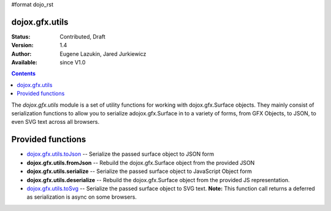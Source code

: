 #format dojo_rst

dojox.gfx.utils
===============

:Status: Contributed, Draft
:Version: 1.4
:Author: Eugene Lazukin, Jared Jurkiewicz
:Available: since V1.0

.. contents::
  :depth: 2

The *dojox.gfx.utils* module is a set of utility functions for working with dojox.gfx.Surface objects.  They mainly consist of serialization functions to allow you to serialize adojox.gfx.Surface in to a variety of forms, from GFX Objects, to JSON, to even SVG text across all browsers.

Provided functions
==================

* `dojox.gfx.utils.toJson <dojox/gfx/utils/toJson>`_
  -- Serialize the passed surface object to JSON form
* **dojox.gfx.utils.fromJson**
  -- Rebuild the dojox.gfx.Surface object from the provided JSON
* **dojox.gfx.utils.serialize**
  -- Serialize the passed surface object to JavaScript Object form
* **dojox.gfx.utils.deserialize**
  -- Rebuild the dojox.gfx.Surface object from the provided JS representation.
* `dojox.gfx.utils.toSvg <dojox/gfx/utils/toSvg>`_ 
  -- Serialize the passed surface object to SVG text.  **Note:** This function call returns a deferred as serialization is async on some browsers.
